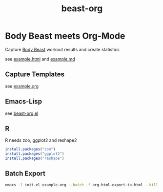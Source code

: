 #+TITLE: beast-org

* Body Beast meets Org-Mode

Capture [[http://www.beachbody.com/product/fitness_programs/body-beast-workout.do][Body Beast]] workout results and create statistics 

see [[file:example.html][example.html]] and [[file:example.md][example.md]]

** Capture Templates 

see [[file:example.org][example.org]]

** Emacs-Lisp

see [[file:src/beast-org.el][beast-org.el]]

** R 

R needs zoo, ggplot2 and reshape2

#+BEGIN_SRC R
install.packages("zoo")
install.packages("ggplot2")
install.packages("reshape")
#+END_SRC

** Batch Export

#+BEGIN_SRC sh
emacs -l init.el example.org --batch -f org-html-export-to-html --kill
#+END_SRC



